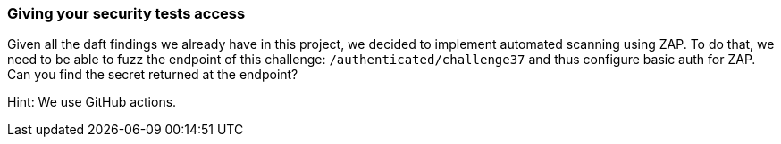 === Giving your security tests access

Given all the daft findings we already have in this project, we decided to implement automated scanning using ZAP. To do that, we need to be able to fuzz the endpoint of this challenge: `/authenticated/challenge37` and thus configure basic auth for ZAP. Can you find the secret returned at the endpoint?

Hint: We use GitHub actions.
